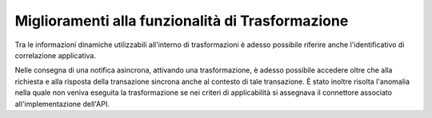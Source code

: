 Miglioramenti alla funzionalità di Trasformazione
-----------------------------------------------------

Tra le informazioni dinamiche utilizzabili all'interno di trasformazioni è adesso possibile riferire anche l'identificativo di correlazione applicativa.

Nelle consegna di una notifica asincrona, attivando una trasformazione, è adesso possibile accedere oltre che alla richiesta e alla risposta della transazione sincrona anche al contesto di tale transazione.
È stato inoltre risolta l'anomalia nella quale non veniva eseguita la trasformazione se nei criteri di applicabilità si assegnava il connettore associato all'implementazione dell'API.
